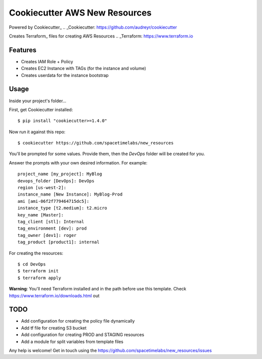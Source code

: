 Cookiecutter AWS New Resources
==============================

Powered by Cookiecutter_
.. _Cookiecutter: https://github.com/audreyr/cookiecutter

Creates Terraform_ files for creating AWS Resources
.. _Terraform: https://www.terraform.io

Features
---------

* Creates IAM Role + Policy
* Creates EC2 Instance with TAGs (for the instance and volume)
* Creates userdata for the instance bootstrap


Usage
------

Inside your project's folder...

First, get Cookiecutter installed::

    $ pip install "cookiecutter>=1.4.0"

Now run it against this repo::

    $ cookiecutter https://github.com/spacetimelabs/new_resources

You'll be prompted for some values. Provide them, then the `DevOps` folder will be created for you.

Answer the prompts with your own desired information. For example::

    project_name [my_project]: MyBlog
    devops_folder [DevOps]: DevOps
    region [us-west-2]: 
    instance_name [New Instance]: MyBlog-Prod
    ami [ami-06f2f779464715dc5]: 
    instance_type [t2.medium]: t2.micro
    key_name [Master]: 
    tag_client [stl]: Internal
    tag_environment [dev]: prod
    tag_owner [dev1]: roger
    tag_product [product1]: internal

For creating the resources::

    $ cd DevOps
    $ terraform init
    $ terraform apply

**Warning**: You'll need Terraform installed and in the path before use this template. 
Check https://www.terraform.io/downloads.html out

TODO
------
- Add configuration for creating the policy file dynamically
- Add tf file for creating S3 bucket
- Add configuration for creating PROD and STAGING resources
- Add a module for split variables from template files


Any help is welcome!
Get in touch using the https://github.com/spacetimelabs/new_resources/issues
